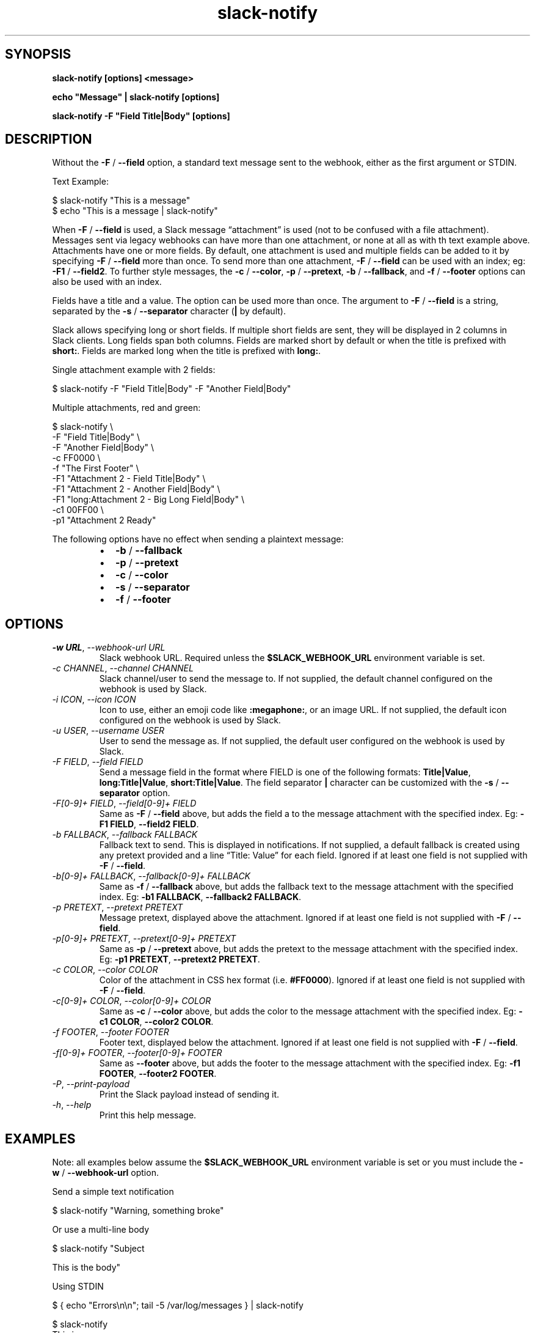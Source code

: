 .\" Generated by kramdown-man 0.1.8
.\" https://github.com/postmodern/kramdown-man#readme
.TH slack-notify 1 "Jul 2023" slack-notify "User Manuals"
.LP
.SH SYNOPSIS
.LP
.PP
\fBslack-notify [options] <message>\fR
.LP
.PP
\fBecho "Message" | slack-notify [options]\fR
.LP
.PP
\fBslack-notify -F "Field Title|Body" [options]\fR
.LP
.SH DESCRIPTION
.LP
.PP
Without the \fB-F\fR \[sl] \fB--field\fR option, a standard text message sent to the
webhook, either as the first argument or STDIN\.
.LP
.PP
Text Example:
.LP
.nf
\[Do] slack\-notify \[dq]This is a message\[dq]
\[Do] echo \[dq]This is a message \[or] slack\-notify\[dq]
.fi
.LP
.PP
When \fB-F\fR \[sl] \fB--field\fR is used, a Slack message \[lq]attachment\[rq] is used (not
to be confused with a file attachment)\. Messages sent via legacy webhooks
can have more than one attachment, or none at all as with th text example
above\. Attachments have one or more fields\. By default, one attachment is
used and multiple fields can be added to it by specifying \fB-F\fR \[sl] \fB--field\fR
more than once\. To send more than one attachment, \fB-F\fR \[sl] \fB--field\fR can be
used with an index; eg: \fB-F1\fR \[sl] \fB--field2\fR\. To further style messages, the
\fB-c\fR \[sl] \fB--color\fR, \fB-p\fR \[sl] \fB--pretext\fR, \fB-b\fR \[sl] \fB--fallback\fR, and \fB-f\fR \[sl]
\fB--footer\fR options can also be used with an index\.
.LP
.PP
Fields have a title and a value\. The option can be used more than
once\. The argument to \fB-F\fR \[sl] \fB--field\fR is a string, separated by the \fB-s\fR
\[sl] \fB--separator\fR character (\fB|\fR by default)\.
.LP
.PP
Slack allows specifying long or short fields\. If multiple short fields are
sent, they will be displayed in 2 columns in Slack clients\. Long fields
span both columns\. Fields are marked short by default or when the title is
prefixed with \fBshort:\fR\. Fields are marked long when the title is prefixed
with \fBlong:\fR\.
.LP
.PP
Single attachment example with 2 fields:
.LP
.nf
\[Do] slack\-notify \-F \[dq]Field Title\[or]Body\[dq] \-F \[dq]Another Field\[or]Body\[dq]
.fi
.LP
.PP
Multiple attachments, red and green:
.LP
.nf
\[Do] slack\-notify \e
  \-F \[dq]Field Title\[or]Body\[dq] \e
  \-F \[dq]Another Field\[or]Body\[dq] \e
  \-c FF0000 \e
  \-f \[dq]The First Footer\[dq] \e
  \-F1 \[dq]Attachment 2 \- Field Title\[or]Body\[dq] \e
  \-F1 \[dq]Attachment 2 \- Another Field\[or]Body\[dq] \e
  \-F1 \[dq]long:Attachment 2 \- Big Long Field\[or]Body\[dq] \e
  \-c1 00FF00 \e
  \-p1 \[dq]Attachment 2 Ready\[dq]
.fi
.LP
.PP
The following options have no effect when sending a plaintext message:
.LP
.RS
.IP \(bu 2
\fB-b\fR \[sl] \fB--fallback\fR
.IP \(bu 2
\fB-p\fR \[sl] \fB--pretext\fR
.IP \(bu 2
\fB-c\fR \[sl] \fB--color\fR
.IP \(bu 2
\fB-s\fR \[sl] \fB--separator\fR
.IP \(bu 2
\fB-f\fR \[sl] \fB--footer\fR
.RE
.LP
.SH OPTIONS
.LP
.TP
\fI\-w URL\fP, \fI\-\-webhook\-url URL\fP
Slack webhook URL\. Required unless the \fB$SLACK_WEBHOOK_URL\fR environment
variable is set\.
.LP
.TP
\fI\-c CHANNEL\fP, \fI\-\-channel CHANNEL\fP
Slack channel\[sl]user to send the message to\. If not supplied, the
default channel configured on the webhook is used by Slack\.
.LP
.TP
\fI\-i ICON\fP, \fI\-\-icon ICON\fP
Icon to use, either an emoji code like \fB:megaphone:\fR, or an image URL\.
If not supplied, the default icon configured on the webhook is used by
Slack\.
.LP
.TP
\fI\-u USER\fP, \fI\-\-username USER\fP
User to send the message as\. If not supplied, the default user
configured on the webhook is used by Slack\.
.LP
.TP
\fI\-F FIELD\fP, \fI\-\-field FIELD\fP
Send a message field in the format where FIELD is one of the following
formats: \fBTitle|Value\fR, \fBlong:Title|Value\fR, \fBshort:Title|Value\fR\. The field
separator \fB|\fR character can be customized with the \fB-s\fR \[sl] \fB--separator\fR
option\.
.LP
.TP
\fI\-F\[lB]0\-9\[rB]\[pl] FIELD\fP, \fI\-\-field\[lB]0\-9\[rB]\[pl] FIELD\fP
Same as \fB-F\fR \[sl] \fB--field\fR above, but adds the field a to the message
attachment with the specified index\. Eg: \fB-F1 FIELD\fR,
\fB--field2 FIELD\fR\.
.LP
.TP
\fI\-b FALLBACK\fP, \fI\-\-fallback FALLBACK\fP
Fallback text to send\. This is displayed in notifications\. If not
supplied, a default fallback is created using any pretext provided and a
line \[lq]Title: Value\[rq] for each field\. Ignored if at least one field is not
supplied with \fB-F\fR \[sl] \fB--field\fR\.
.LP
.TP
\fI\-b\[lB]0\-9\[rB]\[pl] FALLBACK\fP, \fI\-\-fallback\[lB]0\-9\[rB]\[pl] FALLBACK\fP
Same as \fB-f\fR \[sl] \fB--fallback\fR above, but adds the fallback text to the
message attachment with the specified index\. Eg: \fB-b1 FALLBACK\fR,
\fB--fallback2 FALLBACK\fR\.
.LP
.TP
\fI\-p PRETEXT\fP, \fI\-\-pretext PRETEXT\fP
Message pretext, displayed above the attachment\. Ignored if at least one
field is not supplied with \fB-F\fR \[sl] \fB--field\fR\.
.LP
.TP
\fI\-p\[lB]0\-9\[rB]\[pl] PRETEXT\fP, \fI\-\-pretext\[lB]0\-9\[rB]\[pl] PRETEXT\fP
Same as \fB-p\fR \[sl] \fB--pretext\fR above, but adds the pretext to the message
attachment with the specified index\. Eg: \fB-p1 PRETEXT\fR,
\fB--pretext2 PRETEXT\fR\.
.LP
.TP
\fI\-c COLOR\fP, \fI\-\-color COLOR\fP
Color of the attachment in CSS hex format (i\.e\. \fB#FF0000\fR)\. Ignored if at
least one field is not supplied with \fB-F\fR \[sl] \fB--field\fR\.
.LP
.TP
\fI\-c\[lB]0\-9\[rB]\[pl] COLOR\fP, \fI\-\-color\[lB]0\-9\[rB]\[pl] COLOR\fP
Same as \fB-c\fR \[sl] \fB--color\fR above, but adds the color to the message
attachment with the specified index\. Eg: \fB-c1 COLOR\fR,
\fB--color2 COLOR\fR\.
.LP
.TP
\fI\-f FOOTER\fP, \fI\-\-footer FOOTER\fP
Footer text, displayed below the attachment\. Ignored if at least one
field is not supplied with \fB-F\fR \[sl] \fB--field\fR\.
.LP
.TP
\fI\-f\[lB]0\-9\[rB]\[pl] FOOTER\fP, \fI\-\-footer\[lB]0\-9\[rB]\[pl] FOOTER\fP
Same as \fB--footer\fR above, but adds the footer to the message
attachment with the specified index\. Eg: \fB-f1 FOOTER\fR,
\fB--footer2 FOOTER\fR\.
.LP
.TP
\fI\-P\fP, \fI\-\-print\-payload\fP
Print the Slack payload instead of sending it\.
.LP
.TP
\fI\-h\fP, \fI\-\-help\fP
Print this help message\.
.LP
.SH EXAMPLES
.LP
.PP
Note: all examples below assume the \fB$SLACK_WEBHOOK_URL\fR environment variable
is set or you must include the \fB-w\fR \[sl] \fB--webhook-url\fR option\.
.LP
.PP
Send a simple text notification
.LP
.nf
\[Do] slack\-notify \[dq]Warning, something broke\[dq]
.fi
.LP
.PP
Or use a multi\-line body
.LP
.nf
\[Do] slack\-notify \[dq]Subject

This is the body\[dq]
.fi
.LP
.PP
Using STDIN
.LP
.nf
\[Do] \[lC] echo \[dq]Errors\en\en\[dq]; tail \-5 \[sl]var\[sl]log\[sl]messages \[rC] \[or] slack\-notify

\[Do] slack\-notify
This is a message
\(had

\[Do] slack\-notify <<< \(aqRed alert, Number 1!\(aq
.fi
.LP
.PP
Send a single attachment with 3 fields, the top two short, and the last
one long, with the color set to green, and a simple pretext
.LP
.nf
\[Do] slack\-notify \e
    \-F \[dq]Date\[or]2023\-07\-17\[dq] \e
    \-F \(aqAmount\[or]\[Do]10\.99\(aq \e
    \-F \(aqlong:Description\[or]Pizza\(aq \e
    \-p \(aqNew Order Received:\(aq \e
    \-c 00FF00
.fi
.LP
.PP
Send two attachments, the first with 2 short fields with the color set to
green, the second with 1 long attachment with the color set to red\.
.LP
.nf
\[Do] slack\-notify \e
    \-F1 \(aqUsername\[or]josh\(aq \e
    \-F1 \(aqGitHub\[or]<https:\[sl]\[sl]github\.com\[sl]itspriddle\[or]itspriddle>\(aq \e
    \-c1 00FF00 \e
    \-p1 \(aqNew User Created:\(aq \e
    \-F1 \(aqlong:Field 3\[or]Value 3\(aq \e
    \-c2 FF0000
.fi
.LP
.SH OPTIONAL CONFIGURATION
.LP
.HP
\fB$SLACK_WEBHOOK_URL\fR can be set to avoid passing webhooks via \fB-w\fR \[sl]
\fB--webhook-url\fR when calling this script\. Example:
.LP
.nf
export SLACK\[ru]WEBHOOK\[ru]URL\[eq]https:\[sl]\[sl]hooks\.slack\.com\[sl]services\[sl]\.\.\.
.fi
.LP
.SH BUG REPORTS
.LP
.PP
Issues can be reported on GitHub:
.LP
.PP
https:\[sl]\[sl]github\.com\[sl]itspriddle\[sl]slack\-notify\[sl]issues
.UR https:\[sl]\[sl]github\.com\[sl]itspriddle\[sl]slack\-notify\[sl]issues
.UE
.LP
.SH AUTHOR
.LP
.PP
Joshua Priddle 
.MT jpriddle\[at]me\.com
.ME
.LP
.PP
https:\[sl]\[sl]github\.com\[sl]itspriddle\[sl]slack\-notify\[sh]readme
.LP
.SH LICENSE
.LP
.PP
MIT License
.LP
.PP
Copyright (c) 2023 Joshua Priddle 
.MT jpriddle\[at]me\.com
.ME
.LP
.PP
Permission is hereby granted, free of charge, to any person obtaining a copy
of this software and associated documentation files (the \[lq]Software\[rq]), to deal
in the Software without restriction, including without limitation the rights
to use, copy, modify, merge, publish, distribute, sublicense, and\[sl]or sell
copies of the Software, and to permit persons to whom the Software is
furnished to do so, subject to the following conditions:
.LP
.PP
The above copyright notice and this permission notice shall be included in all
copies or substantial portions of the Software\.
.LP
.PP
THE SOFTWARE IS PROVIDED \[lq]AS IS\[rq], WITHOUT WARRANTY OF ANY KIND, EXPRESS OR
IMPLIED, INCLUDING BUT NOT LIMITED TO THE WARRANTIES OF MERCHANTABILITY,
FITNESS FOR A PARTICULAR PURPOSE AND NONINFRINGEMENT\. IN NO EVENT SHALL THE
AUTHORS OR COPYRIGHT HOLDERS BE LIABLE FOR ANY CLAIM, DAMAGES OR OTHER
LIABILITY, WHETHER IN AN ACTION OF CONTRACT, TORT OR OTHERWISE, ARISING FROM,
OUT OF OR IN CONNECTION WITH THE SOFTWARE OR THE USE OR OTHER DEALINGS IN THE
SOFTWARE\.
